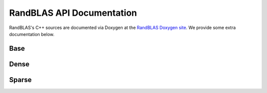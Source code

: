 RandBLAS API Documentation
==========================

RandBLAS's C++ sources are documented via Doxygen at the `RandBLAS Doxygen site <../doxygen/index.html>`_.
We provide some extra documentation below.


Base
^^^^

.. doxygenstruct:: RandBLAS::base::RNGState
   :project: RandBLAS

Dense
^^^^^

.. doxygenstruct:: RandBLAS::dense::DenseSkOp
   :project: RandBLAS


.. doxygenfunction:: RandBLAS::dense::lskge3
   :project: RandBLAS

Sparse
^^^^^^

.. doxygenstruct:: RandBLAS::sparse::SparseSkOp
   :project: RandBLAS

.. doxygenfunction:: RandBLAS::sparse::lskges
   :project: RandBLAS

